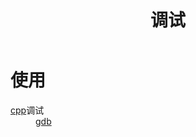 :PROPERTIES:
:ID:       a919522a-6e1d-44e5-8ad8-25e2af115e8a
:END:
#+title: 调试
#+LAST_MODIFIED: 2025-03-08 15:08:12

* 使用
- [[id:8ab4df56-e11f-42b8-87f8-4daa2fd045db][cpp]]调试 :: [[id:8a46ff3c-7b8e-42e8-a6c9-bdaf55195c4a][gdb]]
